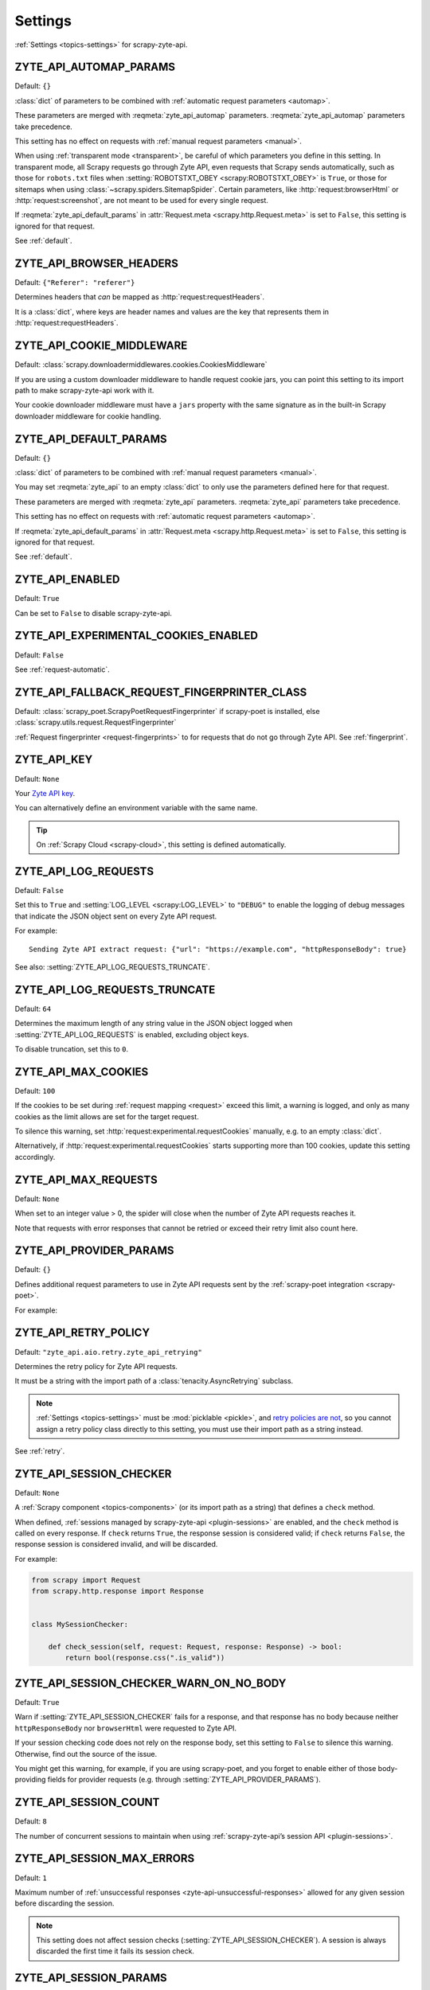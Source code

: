 .. _settings:

========
Settings
========

:ref:`Settings <topics-settings>` for scrapy-zyte-api.

.. setting:: ZYTE_API_AUTOMAP_PARAMS

ZYTE_API_AUTOMAP_PARAMS
=======================

Default: ``{}``

:class:`dict` of parameters to be combined with :ref:`automatic request
parameters <automap>`.

These parameters are merged with :reqmeta:`zyte_api_automap` parameters.
:reqmeta:`zyte_api_automap` parameters take precedence.

This setting has no effect on requests with :ref:`manual request parameters
<manual>`.

When using :ref:`transparent mode <transparent>`, be careful of which
parameters you define in this setting. In transparent mode, all Scrapy requests
go through Zyte API, even requests that Scrapy sends automatically, such as
those for ``robots.txt`` files when :setting:`ROBOTSTXT_OBEY
<scrapy:ROBOTSTXT_OBEY>` is ``True``, or those for sitemaps when using
:class:`~scrapy.spiders.SitemapSpider`. Certain parameters, like
:http:`request:browserHtml` or :http:`request:screenshot`, are not meant to be
used for every single request.

If :reqmeta:`zyte_api_default_params` in :attr:`Request.meta
<scrapy.http.Request.meta>` is set to ``False``, this setting is ignored for
that request.

See :ref:`default`.


.. setting:: ZYTE_API_BROWSER_HEADERS

ZYTE_API_BROWSER_HEADERS
========================

Default: ``{"Referer": "referer"}``

Determines headers that *can* be mapped as :http:`request:requestHeaders`.

It is a :class:`dict`, where keys are header names and values are the key that
represents them in :http:`request:requestHeaders`.


.. setting:: ZYTE_API_COOKIE_MIDDLEWARE

ZYTE_API_COOKIE_MIDDLEWARE
==========================

Default: :class:`scrapy.downloadermiddlewares.cookies.CookiesMiddleware`

If you are using a custom downloader middleware to handle request cookie jars,
you can point this setting to its import path to make scrapy-zyte-api work with
it.

Your cookie downloader middleware must have a ``jars`` property with the same
signature as in the built-in Scrapy downloader middleware for cookie handling.


.. setting:: ZYTE_API_DEFAULT_PARAMS

ZYTE_API_DEFAULT_PARAMS
=======================

Default: ``{}``

:class:`dict` of parameters to be combined with :ref:`manual request parameters
<manual>`.

You may set :reqmeta:`zyte_api` to an empty :class:`dict` to only use the
parameters defined here for that request.

These parameters are merged with :reqmeta:`zyte_api` parameters.
:reqmeta:`zyte_api` parameters take precedence.

This setting has no effect on requests with :ref:`automatic request parameters
<automap>`.

If :reqmeta:`zyte_api_default_params` in :attr:`Request.meta
<scrapy.http.Request.meta>` is set to ``False``, this setting is ignored for
that request.

See :ref:`default`.


.. setting:: ZYTE_API_ENABLED

ZYTE_API_ENABLED
================

Default: ``True``

Can be set to ``False`` to disable scrapy-zyte-api.


.. setting:: ZYTE_API_EXPERIMENTAL_COOKIES_ENABLED

ZYTE_API_EXPERIMENTAL_COOKIES_ENABLED
=====================================

Default: ``False``

See :ref:`request-automatic`.


.. setting:: ZYTE_API_FALLBACK_REQUEST_FINGERPRINTER_CLASS

ZYTE_API_FALLBACK_REQUEST_FINGERPRINTER_CLASS
=============================================

Default: :class:`scrapy_poet.ScrapyPoetRequestFingerprinter` if scrapy-poet is
installed, else :class:`scrapy.utils.request.RequestFingerprinter`

:ref:`Request fingerprinter <request-fingerprints>` to for requests that do not
go through Zyte API. See :ref:`fingerprint`.


.. setting:: ZYTE_API_KEY

ZYTE_API_KEY
============

Default: ``None``

Your `Zyte API key`_.

.. _Zyte API key: https://app.zyte.com/o/zyte-api/api-access

You can alternatively define an environment variable with the same name.

.. tip:: On :ref:`Scrapy Cloud <scrapy-cloud>`, this setting is defined
    automatically.


.. setting:: ZYTE_API_LOG_REQUESTS

ZYTE_API_LOG_REQUESTS
=====================

Default: ``False``

Set this to ``True`` and :setting:`LOG_LEVEL <scrapy:LOG_LEVEL>` to ``"DEBUG"``
to enable the logging of debug messages that indicate the JSON object sent on
every Zyte API request.

For example::

   Sending Zyte API extract request: {"url": "https://example.com", "httpResponseBody": true}

See also: :setting:`ZYTE_API_LOG_REQUESTS_TRUNCATE`.


.. setting:: ZYTE_API_LOG_REQUESTS_TRUNCATE

ZYTE_API_LOG_REQUESTS_TRUNCATE
==============================

Default: ``64``

Determines the maximum length of any string value in the JSON object logged
when :setting:`ZYTE_API_LOG_REQUESTS` is enabled, excluding object keys.

To disable truncation, set this to ``0``.


.. setting:: ZYTE_API_MAX_COOKIES

ZYTE_API_MAX_COOKIES
====================

Default: ``100``

If the cookies to be set during :ref:`request mapping <request>` exceed this
limit, a warning is logged, and only as many cookies as the limit allows are
set for the target request.

To silence this warning, set :http:`request:experimental.requestCookies`
manually, e.g. to an empty :class:`dict`.

Alternatively, if :http:`request:experimental.requestCookies` starts supporting
more than 100 cookies, update this setting accordingly.


.. setting:: ZYTE_API_MAX_REQUESTS

ZYTE_API_MAX_REQUESTS
=====================

Default: ``None``

When set to an integer value > 0, the spider will close when the number of Zyte
API requests reaches it.

Note that requests with error responses that cannot be retried or exceed their
retry limit also count here.


.. setting:: ZYTE_API_PROVIDER_PARAMS

ZYTE_API_PROVIDER_PARAMS
========================

Default: ``{}``

Defines additional request parameters to use in Zyte API requests sent by the
:ref:`scrapy-poet integration <scrapy-poet>`.

For example:

.. code-block:: python
    :caption: settings.py

    ZYTE_API_PROVIDER_PARAMS = {
        "requestCookies": [
            {"name": "a", "value": "b", "domain": "example.com"},
        ],
    }


.. setting:: ZYTE_API_RETRY_POLICY

ZYTE_API_RETRY_POLICY
=====================

Default: ``"zyte_api.aio.retry.zyte_api_retrying"``

Determines the retry policy for Zyte API requests.

It must be a string with the import path of a :class:`tenacity.AsyncRetrying`
subclass.

.. note:: :ref:`Settings <topics-settings>` must be :mod:`picklable <pickle>`,
    and `retry policies are not <https://github.com/jd/tenacity/issues/147>`_,
    so you cannot assign a retry policy class directly to this setting, you
    must use their import path as a string instead.

See :ref:`retry`.


.. setting:: ZYTE_API_SESSION_CHECKER

ZYTE_API_SESSION_CHECKER
========================

Default: ``None``

A :ref:`Scrapy component <topics-components>` (or its import path as a string)
that defines a ``check`` method.

When defined, :ref:`sessions managed by scrapy-zyte-api <plugin-sessions>` are
enabled, and the ``check`` method is called on every response. If ``check``
returns ``True``, the response session is considered valid; if ``check``
returns ``False``, the response session is considered invalid, and will be
discarded.

For example:

.. code-block:: python

    from scrapy import Request
    from scrapy.http.response import Response


    class MySessionChecker:

        def check_session(self, request: Request, response: Response) -> bool:
            return bool(response.css(".is_valid"))


.. setting:: ZYTE_API_SESSION_CHECKER_WARN_ON_NO_BODY

ZYTE_API_SESSION_CHECKER_WARN_ON_NO_BODY
========================================

Default: ``True``

Warn if :setting:`ZYTE_API_SESSION_CHECKER` fails for a response, and that
response has no body because neither ``httpResponseBody`` nor ``browserHtml``
were requested to Zyte API.

If your session checking code does not rely on the response body, set this
setting to ``False`` to silence this warning. Otherwise, find out the source of
the issue.

You might get this warning, for example, if you are using scrapy-poet, and you
forget to enable either of those body-providing fields for provider requests
(e.g. through :setting:`ZYTE_API_PROVIDER_PARAMS`).


.. setting:: ZYTE_API_SESSION_COUNT

ZYTE_API_SESSION_COUNT
======================

Default: ``8``

The number of concurrent sessions to maintain when using
:ref:`scrapy-zyte-api’s session API <plugin-sessions>`.


.. setting:: ZYTE_API_SESSION_MAX_ERRORS

ZYTE_API_SESSION_MAX_ERRORS
===========================

Default: ``1``

Maximum number of :ref:`unsuccessful responses
<zyte-api-unsuccessful-responses>` allowed for any given session before
discarding the session.

.. note:: This setting does not affect session checks
    (:setting:`ZYTE_API_SESSION_CHECKER`). A session is always discarded the
    first time it fails its session check.


.. setting:: ZYTE_API_SESSION_PARAMS

ZYTE_API_SESSION_PARAMS
=======================

Default: ``{}``

Parameters to use for session initialization.

It works similarly to :http:`request:sessionContextParams` from
:ref:`server-managed sessions <zyte-api-session-contexts>`, but it supports
arbitrary Zyte API parameters instead of a specific subset.

It can be left undefined if no specific parameters are needed to initialize a
session. If so, :ref:`sessions managed by scrapy-zyte-api <plugin-sessions>`
will still be used as long as :setting:`ZYTE_API_SESSION_CHECKER` is defined.


.. setting:: ZYTE_API_SKIP_HEADERS

ZYTE_API_SKIP_HEADERS
=====================

Default: ``["User-Agent"]``

Determines headers that must *not* be mapped as
:http:`request:customHttpRequestHeaders`.


.. setting:: ZYTE_API_TRANSPARENT_MODE

ZYTE_API_TRANSPARENT_MODE
=========================

Default: ``False``

See :ref:`transparent`.


.. setting:: ZYTE_API_USE_ENV_PROXY

ZYTE_API_USE_ENV_PROXY
======================

Default: ``False``

Set to ``True`` to make Zyte API requests respect system proxy settings. See
:ref:`proxy`.
